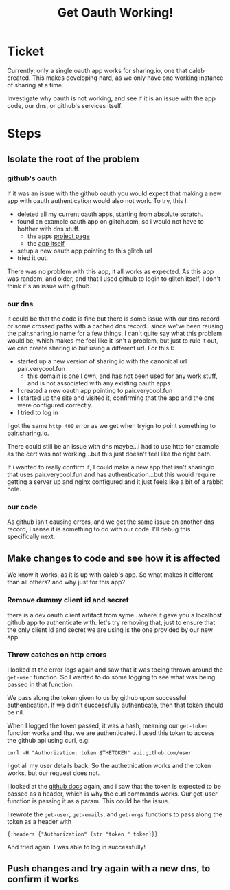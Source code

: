 #+TITLE: Get Oauth Working!

* Ticket
  Currently, only a single oauth app works for sharing.io, one that caleb created.  This makes developing hard, as we only have one working instance of sharing at a time.

  Investigate why oauth is not working, and see if it is an issue with the app code, our dns, or github's services itself.

* Steps
** Isolate the root of the problem
*** github's oauth
    If it was an issue with the github oauth you would expect that making a new app with oauth authentication would also not work.
    To try, this I:
- deleted all my current oauth apps, starting from absolute scratch.
- found an example oauth app on glitch.com, so i would not have to botther with dns stuff.
  - the apps [[https://glitch.com/~gamy-steep-stingray][project page]]
  - the [[https://gamy-steep-stingray.glitch.me][app itself]]
- setup a new oauth app pointing to this glitch url
- tried it out.

There was no problem with this app, it all works as expected.  As this app was random, and older, and that I used github to login to glitch itself, I don't think it's an issue with github.
*** our dns
    It could be that the code is fine but there is some issue with our dns record or some crossed paths with a cached dns record...since we've been reusing the pair.sharing.io name for a few things.  I can't quite say what this problem would be, which makes me feel like it isn't a problem, but just to rule it out, we can create sharing.io but using a different url.
    For this I:
    - started up a new version of sharing.io with the canonical url pair.verycool.fun
      - this domain is one I own, and has not been used for any work stuff, and is not associated with any existing oauth apps
    - I created a new oauth app pointing to pair.verycool.fun
    - I started up the site and visited it, confirming that the app and the dns were configured correctly.
    - I tried to log in

I got the same ~http 400~ error as we get when tryign to point something to pair.sharing.io.

There could still be an issue with dns maybe...i had to use http for example as the cert was not working...but this just doesn't feel like the right path.

If i wanted to really confirm it, I could make a new app that isn't sharingio that uses pair.verycool.fun and has authentication...but this would require getting a server up and nginx configured and it just feels like a bit of a rabbit hole.
*** our code
    As github isn't causing errors, and we get the same issue on another dns record, I sense it is something to do with our code.  I'll debug this specifically next.

** Make changes to code and see how it is affected
   We know it works, as it is up with caleb's app.   So what makes it different than all others?  and why just for this app?
*** Remove dummy client id and secret
    there is a dev oauth client artifact from syme...where it gave you a localhost github app to authenticate with.  let's try removing that, just to ensure that the only client id and secret we are using is the one provided by our new app
*** Throw catches on http errors
    I looked at the error logs again and saw that it was tbeing thrown around the ~get-user~ function.  So I wanted to do some logging to see what was being passed in that function.

    We pass along the token given to us by github upon successful authentication.  If we didn't successfully authenticate, then that token should be nil.

    When I logged the token passed, it was a hash, meaning our ~get-token~ function works and that we are authenticated.
    I used this token to access the github api using curl, e.g:

    : curl -H "Authorization: token $THETOKEN" api.github.com/user

    I got all my user details back.  So the authetnication works and the token works, but our request does not.

    I looked at the [[https://docs.github.com/en/free-pro-team@latest/developers/apps/authorizing-oauth-apps][github docs]] again, and i saw that the token is expected to be passed as a header, which is why the curl commands works.  Our get-user function is passing it as a param.  This could be the issue.

    I rewrote the ~get-user~, ~get-emails~, and ~get-orgs~ functions to pass along the token as a header with
    : {:headers {"Authorization" (str "token " token)}}

    And tried again.  I was able to log in successfully!

** Push changes and try again with a new dns, to confirm it works
